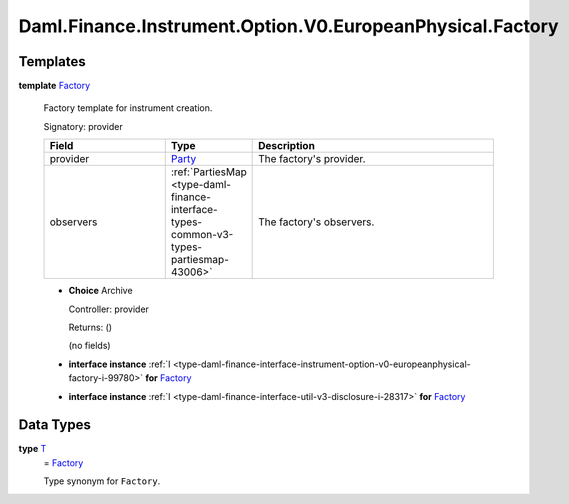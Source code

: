 .. Copyright (c) 2024 Digital Asset (Switzerland) GmbH and/or its affiliates. All rights reserved.
.. SPDX-License-Identifier: Apache-2.0

.. _module-daml-finance-instrument-option-v0-europeanphysical-factory-76943:

Daml.Finance.Instrument.Option.V0.EuropeanPhysical.Factory
==========================================================

Templates
---------

.. _type-daml-finance-instrument-option-v0-europeanphysical-factory-factory-40216:

**template** `Factory <type-daml-finance-instrument-option-v0-europeanphysical-factory-factory-40216_>`_

  Factory template for instrument creation\.

  Signatory\: provider

  .. list-table::
     :widths: 15 10 30
     :header-rows: 1

     * - Field
       - Type
       - Description
     * - provider
       - `Party <https://docs.daml.com/daml/stdlib/Prelude.html#type-da-internal-lf-party-57932>`_
       - The factory's provider\.
     * - observers
       - :ref:`PartiesMap <type-daml-finance-interface-types-common-v3-types-partiesmap-43006>`
       - The factory's observers\.

  + **Choice** Archive

    Controller\: provider

    Returns\: ()

    (no fields)

  + **interface instance** :ref:`I <type-daml-finance-interface-instrument-option-v0-europeanphysical-factory-i-99780>` **for** `Factory <type-daml-finance-instrument-option-v0-europeanphysical-factory-factory-40216_>`_

  + **interface instance** :ref:`I <type-daml-finance-interface-util-v3-disclosure-i-28317>` **for** `Factory <type-daml-finance-instrument-option-v0-europeanphysical-factory-factory-40216_>`_

Data Types
----------

.. _type-daml-finance-instrument-option-v0-europeanphysical-factory-t-6844:

**type** `T <type-daml-finance-instrument-option-v0-europeanphysical-factory-t-6844_>`_
  \= `Factory <type-daml-finance-instrument-option-v0-europeanphysical-factory-factory-40216_>`_

  Type synonym for ``Factory``\.
